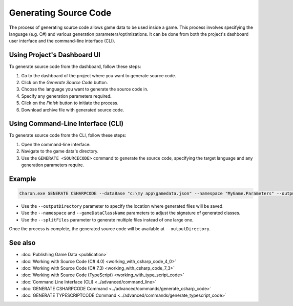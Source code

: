 Generating Source Code
===========================

The process of generating source code allows game data to be used inside a game. This process involves specifying the language (e.g. C#) and various generation parameters/optimizations. It can be done from both the project's dashboard user interface and the command-line interface (CLI).

Using Project's Dashboard UI
-----------------------------

To generate source code from the dashboard, follow these steps:

1. Go to the dashboard of the project where you want to generate source code.
2. Click on the *Generate Source Code* button.
3. Choose the language you want to generate the source code in.
4. Specify any generation parameters required.
5. Click on the *Finish* button to initiate the process.
6. Download archive file with generated source code.

Using Command-Line Interface (CLI)
-----------------------------------

To generate source code from the CLI, follow these steps:

1. Open the command-line interface.
2. Navigate to the game data's directory.
3. Use the ``GENERATE <SOURCECODE>`` command to generate the source code, specifying the target language and any generation parameters require.

Example
--------

.. code-block:: bash

  Charon.exe GENERATE CSHARPCODE --dataBase "c:\my app\gamedata.json" --namespace "MyGame.Parameters" --outputDirectory "c:\my app\scripts"

- Use the ``--outputDirectory`` parameter to specify the location where generated files will be saved.
- Use the ``--namespace`` and  ``--gameDataClassName`` parameters to adjust the signature of generated classes.
- Use the ``--splitFiles`` parameter to generate multiple files instead of one large one.

Once the process is complete, the generated source code will be available at ``--outputDirectory``.

See also
--------

- :doc:`Publishing Game Data <publication>`
- :doc:`Working with Source Code (C# 4.0) <working_with_csharp_code_4_0>`
- :doc:`Working with Source Code (C# 7.3) <working_with_csharp_code_7_3>`
- :doc:`Working with Source Code (TypeScript) <working_with_type_script_code>`
- :doc:`Command Line Interface (CLI) <../advanced/command_line>`
- :doc:`GENERATE CSHARPCODE Command <../advanced/commands/generate_csharp_code>`
- :doc:`GENERATE TYPESCRIPTCODE Command <../advanced/commands/generate_typescript_code>`
